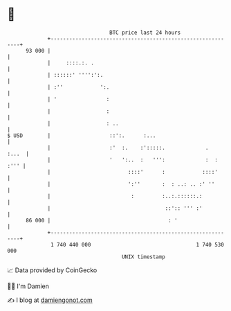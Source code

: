 * 👋

#+begin_example
                                    BTC price last 24 hours                    
                +------------------------------------------------------------+ 
         93 000 |                                                            | 
                |     ::::.:. .                                              | 
                | ::::::' '''':':.                                           | 
                | :''            ':.                                         | 
                | '                :                                         | 
                |                  :                                         | 
                |                  : ..                                      | 
   $ USD        |                   ::':.      :...                          | 
                |                   :'  :.    :':::::.             .   :...  | 
                |                   '   ':..  :   ''':             :  : :''' | 
                |                         ::::'      :            ::::'      | 
                |                         ':''       :  : ..: .. :' ''       | 
                |                          :         :..:.::::::.:           | 
                |                                     ::':: ''' :'           | 
         86 000 |                                      : '                   | 
                +------------------------------------------------------------+ 
                 1 740 440 000                                  1 740 530 000  
                                        UNIX timestamp                         
#+end_example
📈 Data provided by CoinGecko

🧑‍💻 I'm Damien

✍️ I blog at [[https://www.damiengonot.com][damiengonot.com]]
